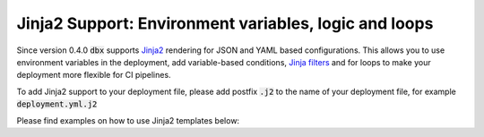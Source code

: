 Jinja2 Support: Environment variables, logic and loops
=============================================================

Since version 0.4.0 :code:`dbx` supports `Jinja2 <https://jinja.palletsprojects.com/en/3.0.x/api/>`_ rendering for JSON and YAML based configurations.
This allows you to use environment variables in the deployment, add variable-based conditions, `Jinja filters <https://jinja.palletsprojects.com/en/3.0.x/templates/#filters>`_ and for loops to make your deployment more flexible for CI pipelines.

To add Jinja2 support to your deployment file, please add postfix :code:`.j2` to the name of your deployment file, for example :code:`deployment.yml.j2`

Please find examples on how to use Jinja2 templates below:

.. tabs::

   .. tab:: deployment.json.j2

      .. literalinclude:: ../../tests/deployment-configs/jinja-example.json.j2
         :language: jinja

   .. tab:: deployment.yml.j2

      .. literalinclude:: ../../tests/deployment-configs/jinja-example.yaml.j2
         :language: yaml+jinja
